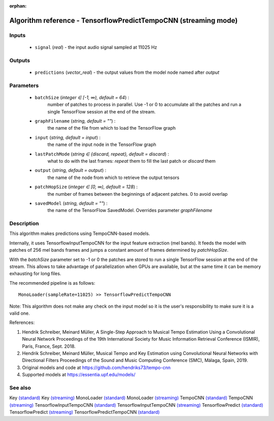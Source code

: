 :orphan:

Algorithm reference - TensorflowPredictTempoCNN (streaming mode)
================================================================

Inputs
------

 - ``signal`` (*real*) - the input audio signal sampled at 11025 Hz

Outputs
-------

 - ``predictions`` (*vector_real*) - the output values from the model node named after `output`

Parameters
----------

 - ``batchSize`` (*integer ∈ [-1, ∞), default = 64*) :
     number of patches to process in parallel. Use -1 or 0 to accumulate all the patches and run a single TensorFlow session at the end of the stream.
 - ``graphFilename`` (*string, default = ""*) :
     the name of the file from which to load the TensorFlow graph
 - ``input`` (*string, default = input*) :
     the name of the input node in the TensorFlow graph
 - ``lastPatchMode`` (*string ∈ {discard, repeat}, default = discard*) :
     what to do with the last frames: `repeat` them to fill the last patch or `discard` them
 - ``output`` (*string, default = output*) :
     the name of the node from which to retrieve the output tensors
 - ``patchHopSize`` (*integer ∈ [0, ∞), default = 128*) :
     the number of frames between the beginnings of adjacent patches. 0 to avoid overlap
 - ``savedModel`` (*string, default = ""*) :
     the name of the TensorFlow SavedModel. Overrides parameter `graphFilename`

Description
-----------

This algorithm makes predictions using TempoCNN-based models.

Internally, it uses TensorflowInputTempoCNN for the input feature extraction (mel bands). It feeds the model with patches of 256 mel bands frames and jumps a constant amount of frames determined by `patchHopSize`.

With the `batchSize` parameter set to -1 or 0 the patches are stored to run a single TensorFlow session at the end of the stream. This allows to take advantage of parallelization when GPUs are available, but at the same time it can be memory exhausting for long files.

The recommended pipeline is as follows::

  MonoLoader(sampleRate=11025) >> TensorflowPredictTempoCNN

Note: This algorithm does not make any check on the input model so it is the user's responsibility to make sure it is a valid one.


References:

1. Hendrik Schreiber, Meinard Müller, A Single-Step Approach to Musical Tempo Estimation Using a Convolutional Neural Network Proceedings of the 19th International Society for Music Information Retrieval Conference (ISMIR), Paris, France, Sept. 2018.

2. Hendrik Schreiber, Meinard Müller, Musical Tempo and Key Estimation using Convolutional Neural Networks with Directional Filters Proceedings of the Sound and Music Computing Conference (SMC), Málaga, Spain, 2019.

3. Original models and code at https://github.com/hendriks73/tempo-cnn

4. Supported models at https://essentia.upf.edu/models/




See also
--------

Key `(standard) <std_Key.html>`__
Key `(streaming) <streaming_Key.html>`__
MonoLoader `(standard) <std_MonoLoader.html>`__
MonoLoader `(streaming) <streaming_MonoLoader.html>`__
TempoCNN `(standard) <std_TempoCNN.html>`__
TempoCNN `(streaming) <streaming_TempoCNN.html>`__
TensorflowInputTempoCNN `(standard) <std_TensorflowInputTempoCNN.html>`__
TensorflowInputTempoCNN `(streaming) <streaming_TensorflowInputTempoCNN.html>`__
TensorflowPredict `(standard) <std_TensorflowPredict.html>`__
TensorflowPredict `(streaming) <streaming_TensorflowPredict.html>`__
TensorflowPredictTempoCNN `(standard) <std_TensorflowPredictTempoCNN.html>`__